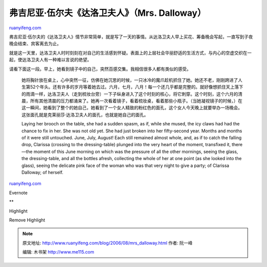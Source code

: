 .. _200608_mrs_dalloway:

弗吉尼亚·伍尔夫《达洛卫夫人》（Mrs. Dalloway）
=================================================================

`ruanyifeng.com <http://www.ruanyifeng.com/blog/2006/08/mrs_dalloway.html>`__

弗吉尼亚·伍尔夫的《达洛卫夫人》情节非常简单，就是写了一天的事情。从达洛卫夫人早上买花、筹备晚会写起，一直写到子夜晚会结束、宾客离去为止。

就是这一天里，达洛卫夫人时时刻刻在对自己的生活感到怀疑。表面上的上层社会华丽舒适的生活方式，与内心的空虚交织在一起，使达洛卫夫人有一种难以言说的绝望。

请看下面这一段。早上，她看到镜子中的自己，突然百感交集。我相信很多人都有类似的感受。

    她将胸针放在桌上，心中突然一征，仿佛在她沉思的时候，一只冰冷的魔爪趁机抓住了她。她还不老，刚刚跨进了人生第52个年头。还有许多的岁月等着她去过。六月，七月，八月！每一个还几乎都是完整的。就好像想抓住天上落下的雨滴一样，达洛卫夫人（走到梳妆台旁）一下子纵身进入了这个时刻的核心，将它刺穿。这个时刻，这个六月的清晨，所有其他清晨的压力都涌来了。她再一次看着镜子，看着梳妆桌，看着那些小瓶子。（当她凝视镜子的时候，）在这一瞬间，她看到了整个的她自己，她看到了一个女人精致的粉红色的面孔，这个女人今天晚上就要举办一场晚会。这张面孔就是克莱丽莎·达洛卫夫人的面孔，也就是她自己的面孔。

    Laying her brooch on the table, she had a sudden spasm, as if, while
    she mused, the icy claws had had the chance to fix in her. She was
    not old yet. She had just broken into her fifty-second year. Months
    and months of it were still untouched. June, July, August! Each
    still remained almost whole, and, as if to catch the falling drop,
    Clarissa (crossing to the dressing-table) plunged into the very
    heart of the moment, transfixed it, there—the moment of this June
    morning on which was the pressure of all the other mornings, seeing
    the glass, the dressing-table, and all the bottles afresh,
    collecting the whole of her at one point (as she looked into the
    glass), seeing the delicate pink face of the woman who was that very
    night to give a party; of Clarissa Dalloway; of herself.

`ruanyifeng.com <http://www.ruanyifeng.com/blog/2006/08/mrs_dalloway.html>`__

Evernote

**

Highlight

Remove Highlight

.. note::
    原文地址: http://www.ruanyifeng.com/blog/2006/08/mrs_dalloway.html 
    作者: 阮一峰 

    编辑: 木书架 http://www.me115.com